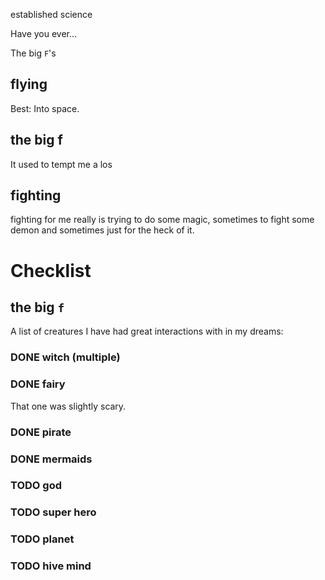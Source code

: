 established science


Have you ever...


The big ~F~'s

** flying
Best: Into space.
** the big f
It used to tempt me a los
** fighting
fighting for me really is trying to do some magic,
sometimes to fight some demon and sometimes just for the heck of it.


* Checklist

** the big =f=

A list of creatures I have had great interactions with in my dreams:

*** DONE witch (multiple)
*** DONE fairy
That one was slightly scary.
*** DONE pirate
*** DONE mermaids
*** TODO god
*** TODO super hero
*** TODO planet
*** TODO hive mind
